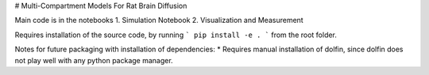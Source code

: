 # Multi-Compartment Models For Rat Brain Diffusion

Main code is in the notebooks
1. Simulation Notebook
2. Visualization and Measurement

Requires installation of the source code, by running 
```
pip install -e .
```
from the root folder.

Notes for future packaging with installation of dependencies:
* Requires manual installation of dolfin, since dolfin does not play well with any python package manager.

